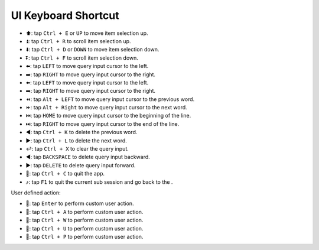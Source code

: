 UI Keyboard Shortcut
==============================================================================
- ⬆️: tap ``Ctrl + E`` or ``UP`` to move item selection up.
- ⏫: tap ``Ctrl + R`` to scroll item selection up.
- ⬇️: tap ``Ctrl + D`` or ``DOWN`` to move item selection down.
- ⏬: tap ``Ctrl + F`` to scroll item selection down.
- ⬅️: tap ``LEFT`` to move query input cursor to the left.
- ➡️: tap ``RIGHT`` to move query input cursor to the right.
- ⬅️: tap ``LEFT`` to move query input cursor to the left.
- ➡️: tap ``RIGHT`` to move query input cursor to the right.
- ⏪: tap ``Alt + LEFT`` to move query input cursor to the previous word.
- ⏩: tap ``Alt + Right`` to move query input cursor to the next word.
- ⏮️: tap ``HOME`` to move query input cursor to the beginning of the line.
- ⏭️: tap ``RIGHT`` to move query input cursor to the end of the line.
- ◀️: tap ``Ctrl + K`` to delete the previous word.
- ▶️: tap ``Ctrl + L`` to delete the next word.
- ↩️: tap ``Ctrl + X`` to clear the query input.
- ◀️: tap ``BACKSPACE`` to delete query input backward.
- ▶️: tap ``DELETE`` to delete query input forward.
- 🔴: tap ``Ctrl + C`` to quit the app.
- ⤴️: tap ``F1`` to quit the current sub session and go back to the .

User defined action:

- 🚀: tap ``Enter`` to perform custom user action.
- 🚀: tap ``Ctrl + A`` to perform custom user action.
- 🚀: tap ``Ctrl + W`` to perform custom user action.
- 🚀: tap ``Ctrl + U`` to perform custom user action.
- 🚀: tap ``Ctrl + P`` to perform custom user action.
